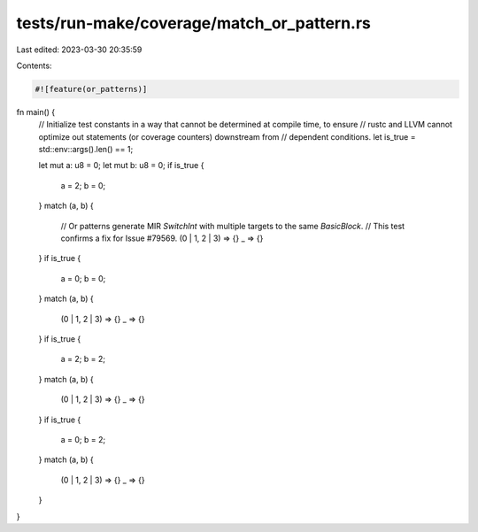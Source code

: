 tests/run-make/coverage/match_or_pattern.rs
===========================================

Last edited: 2023-03-30 20:35:59

Contents:

.. code-block:: rs

    #![feature(or_patterns)]

fn main() {
    // Initialize test constants in a way that cannot be determined at compile time, to ensure
    // rustc and LLVM cannot optimize out statements (or coverage counters) downstream from
    // dependent conditions.
    let is_true = std::env::args().len() == 1;

    let mut a: u8 = 0;
    let mut b: u8 = 0;
    if is_true {
        a = 2;
        b = 0;
    }
    match (a, b) {
        // Or patterns generate MIR `SwitchInt` with multiple targets to the same `BasicBlock`.
        // This test confirms a fix for Issue #79569.
        (0 | 1, 2 | 3) => {}
        _ => {}
    }
    if is_true {
        a = 0;
        b = 0;
    }
    match (a, b) {
        (0 | 1, 2 | 3) => {}
        _ => {}
    }
    if is_true {
        a = 2;
        b = 2;
    }
    match (a, b) {
        (0 | 1, 2 | 3) => {}
        _ => {}
    }
    if is_true {
        a = 0;
        b = 2;
    }
    match (a, b) {
        (0 | 1, 2 | 3) => {}
        _ => {}
    }
}


